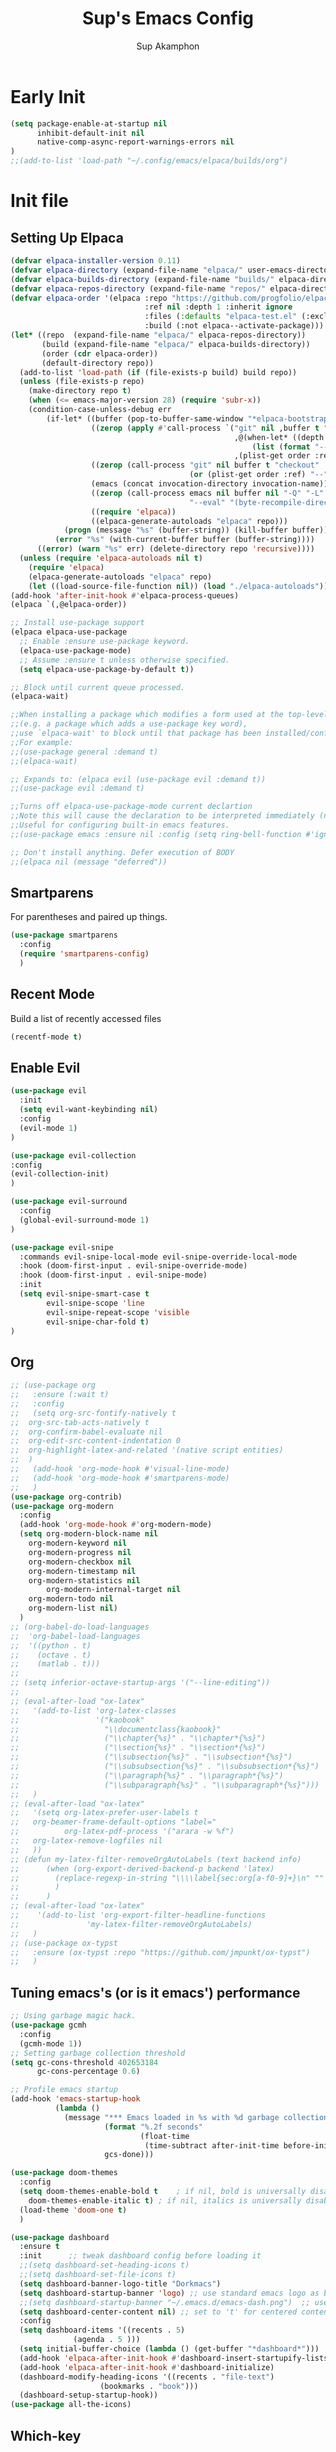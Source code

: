 #+AUTHOR: Sup Akamphon
#+TITLE: Sup's Emacs Config
#+DESCRIPTION: personal Emacs config.
#+STARTUP: showeverything
#+OPTIONS: num:nil ^:{}
#+PROPERTY: header-args :tangle yes :results silent :noweb yes :mkdirp yes

* Early Init
:PROPERTIES:
:header-args: :results silent :tangle ~/.config/emacs/early-init.el
:END:

#+BEGIN_SRC emacs-lisp
(setq package-enable-at-startup nil
      inhibit-default-init nil
      native-comp-async-report-warnings-errors nil
)
;;(add-to-list 'load-path "~/.config/emacs/elpaca/builds/org")
#+END_SRC

* Init file
** Setting Up Elpaca

#+BEGIN_SRC emacs-lisp
(defvar elpaca-installer-version 0.11)
(defvar elpaca-directory (expand-file-name "elpaca/" user-emacs-directory))
(defvar elpaca-builds-directory (expand-file-name "builds/" elpaca-directory))
(defvar elpaca-repos-directory (expand-file-name "repos/" elpaca-directory))
(defvar elpaca-order '(elpaca :repo "https://github.com/progfolio/elpaca.git"
                              :ref nil :depth 1 :inherit ignore
                              :files (:defaults "elpaca-test.el" (:exclude "extensions"))
                              :build (:not elpaca--activate-package)))
(let* ((repo  (expand-file-name "elpaca/" elpaca-repos-directory))
       (build (expand-file-name "elpaca/" elpaca-builds-directory))
       (order (cdr elpaca-order))
       (default-directory repo))
  (add-to-list 'load-path (if (file-exists-p build) build repo))
  (unless (file-exists-p repo)
    (make-directory repo t)
    (when (<= emacs-major-version 28) (require 'subr-x))
    (condition-case-unless-debug err
        (if-let* ((buffer (pop-to-buffer-same-window "*elpaca-bootstrap*"))
                  ((zerop (apply #'call-process `("git" nil ,buffer t "clone"
                                                  ,@(when-let* ((depth (plist-get order :depth)))
                                                      (list (format "--depth=%d" depth) "--no-single-branch"))
                                                  ,(plist-get order :repo) ,repo))))
                  ((zerop (call-process "git" nil buffer t "checkout"
                                        (or (plist-get order :ref) "--"))))
                  (emacs (concat invocation-directory invocation-name))
                  ((zerop (call-process emacs nil buffer nil "-Q" "-L" "." "--batch"
                                        "--eval" "(byte-recompile-directory \".\" 0 'force)")))
                  ((require 'elpaca))
                  ((elpaca-generate-autoloads "elpaca" repo)))
            (progn (message "%s" (buffer-string)) (kill-buffer buffer))
          (error "%s" (with-current-buffer buffer (buffer-string))))
      ((error) (warn "%s" err) (delete-directory repo 'recursive))))
  (unless (require 'elpaca-autoloads nil t)
    (require 'elpaca)
    (elpaca-generate-autoloads "elpaca" repo)
    (let ((load-source-file-function nil)) (load "./elpaca-autoloads"))))
(add-hook 'after-init-hook #'elpaca-process-queues)
(elpaca `(,@elpaca-order))

;; Install use-package support
(elpaca elpaca-use-package
  ;; Enable :ensure use-package keyword.
  (elpaca-use-package-mode)
  ;; Assume :ensure t unless otherwise specified.
  (setq elpaca-use-package-by-default t))

;; Block until current queue processed.
(elpaca-wait)

;;When installing a package which modifies a form used at the top-level
;;(e.g. a package which adds a use-package key word),
;;use `elpaca-wait' to block until that package has been installed/configured.
;;For example:
;;(use-package general :demand t)
;;(elpaca-wait)

;; Expands to: (elpaca evil (use-package evil :demand t))
;;(use-package evil :demand t)

;;Turns off elpaca-use-package-mode current declartion
;;Note this will cause the declaration to be interpreted immediately (not deferred).
;;Useful for configuring built-in emacs features.
;;(use-package emacs :ensure nil :config (setq ring-bell-function #'ignore))

;; Don't install anything. Defer execution of BODY
;;(elpaca nil (message "deferred"))
#+END_SRC

** Smartparens

For parentheses and paired up things.

#+BEGIN_SRC emacs-lisp
(use-package smartparens
  :config
  (require 'smartparens-config)
  )
#+END_SRC

** Recent Mode

Build a list of recently accessed files
#+BEGIN_SRC emacs-lisp
(recentf-mode t)
#+END_SRC

** Enable Evil

#+BEGIN_SRC emacs-lisp
(use-package evil
  :init
  (setq evil-want-keybinding nil)
  :config
  (evil-mode 1)
)

(use-package evil-collection
:config
(evil-collection-init)
)

(use-package evil-surround
  :config
  (global-evil-surround-mode 1)
)

(use-package evil-snipe
  :commands evil-snipe-local-mode evil-snipe-override-local-mode
  :hook (doom-first-input . evil-snipe-override-mode)
  :hook (doom-first-input . evil-snipe-mode)
  :init
  (setq evil-snipe-smart-case t
        evil-snipe-scope 'line
        evil-snipe-repeat-scope 'visible
        evil-snipe-char-fold t)
)
#+END_SRC

** Org

#+BEGIN_SRC emacs-lisp
;; (use-package org
;;   :ensure (:wait t)
;;   :config
;;   (setq org-src-fontify-natively t
;; 	org-src-tab-acts-natively t
;; 	org-confirm-babel-evaluate nil
;; 	org-edit-src-content-indentation 0
;; 	org-highlight-latex-and-related '(native script entities)
;; 	)
;;   (add-hook 'org-mode-hook #'visual-line-mode)
;;   (add-hook 'org-mode-hook #'smartparens-mode)
;;   )
(use-package org-contrib)
(use-package org-modern
  :config
  (add-hook 'org-mode-hook #'org-modern-mode)
  (setq org-modern-block-name nil
	org-modern-keyword nil
	org-modern-progress nil
	org-modern-checkbox nil
	org-modern-timestamp nil
	org-modern-statistics nil
        org-modern-internal-target nil
	org-modern-todo nil
	org-modern-list nil)
  )
;; (org-babel-do-load-languages
;;  'org-babel-load-languages
;;  '((python . t)
;;    (octave . t)
;;    (matlab . t)))
;; 
;; (setq inferior-octave-startup-args '("--line-editing"))
;; 
;; (eval-after-load "ox-latex"
;;   '(add-to-list 'org-latex-classes
;;                 '("kaobook"
;;                   "\\documentclass{kaobook}"
;;                   ("\\chapter{%s}" . "\\chapter*{%s}")
;;                   ("\\section{%s}" . "\\section*{%s}")
;;                   ("\\subsection{%s}" . "\\subsection*{%s}")
;;                   ("\\subsubsection{%s}" . "\\subsubsection*{%s}")
;;                   ("\\paragraph{%s}" . "\\paragraph*{%s}")
;;                   ("\\subparagraph{%s}" . "\\subparagraph*{%s}")))
;;   )
;; (eval-after-load "ox-latex"
;;   '(setq org-latex-prefer-user-labels t
;; 	 org-beamer-frame-default-options "label="
;;          org-latex-pdf-process '("arara -w %f")
;; 	 org-latex-remove-logfiles nil
;;   ))
;; (defun my-latex-filter-removeOrgAutoLabels (text backend info)
;;      (when (org-export-derived-backend-p backend 'latex)
;;        (replace-regexp-in-string "\\\\label{sec:org[a-f0-9]+}\n" "" text)
;;        )
;;      )
;; (eval-after-load "ox-latex"
;;    '(add-to-list 'org-export-filter-headline-functions
;;               'my-latex-filter-removeOrgAutoLabels)
;;   )
;; (use-package ox-typst
;;   :ensure (ox-typst :repo "https://github.com/jmpunkt/ox-typst")
;;   )
#+END_SRC

** Tuning emacs's (or is it emacs') performance

#+BEGIN_SRC emacs-lisp
;; Using garbage magic hack.
(use-package gcmh
  :config
  (gcmh-mode 1))
;; Setting garbage collection threshold
(setq gc-cons-threshold 402653184
      gc-cons-percentage 0.6)

;; Profile emacs startup
(add-hook 'emacs-startup-hook
          (lambda ()
            (message "*** Emacs loaded in %s with %d garbage collections."
                     (format "%.2f seconds"
                             (float-time
                              (time-subtract after-init-time before-init-time)))
                     gcs-done)))

(use-package doom-themes
  :config
  (setq doom-themes-enable-bold t    ; if nil, bold is universally disabled
	doom-themes-enable-italic t) ; if nil, italics is universally disabled
  (load-theme 'doom-one t)
  )

(use-package dashboard
  :ensure t
  :init      ;; tweak dashboard config before loading it
  ;;(setq dashboard-set-heading-icons t)
  ;;(setq dashboard-set-file-icons t)
  (setq dashboard-banner-logo-title "Dorkmacs")
  (setq dashboard-startup-banner 'logo) ;; use standard emacs logo as banner
  ;;(setq dashboard-startup-banner "~/.emacs.d/emacs-dash.png")  ;; use custom image as banner
  (setq dashboard-center-content nil) ;; set to 't' for centered content
  :config
  (setq dashboard-items '((recents . 5)
  			  (agenda . 5 )))
  (setq initial-buffer-choice (lambda () (get-buffer "*dashboard*")))
  (add-hook 'elpaca-after-init-hook #'dashboard-insert-startupify-lists)
  (add-hook 'elpaca-after-init-hook #'dashboard-initialize)
  (dashboard-modify-heading-icons '((recents . "file-text")
 				    (bookmarks . "book")))
  (dashboard-setup-startup-hook))
(use-package all-the-icons)
#+END_SRC

** Which-key

Letting me know which keys do what.

#+BEGIN_SRC emacs-lisp
 (use-package which-key
   :init
   (setq which-key-side-window-location 'bottom
         which-key-sort-order #'which-key-key-order-alpha
         which-key-sort-uppercase-first nil
         which-key-add-column-padding 1
         which-key-max-display-columns nil
         which-key-min-display-lines 6
         which-key-side-window-slot -10
         which-key-side-window-max-height 0.25
         which-key-idle-delay 0.8
         which-key-max-description-length 25
         which-key-allow-imprecise-window-fit t
         which-key-separator " → " )
   :config
   (which-key-mode)
)
#+END_SRC

** Ui Settings

Get rid of menu, tool, and scroll bars.

#+BEGIN_SRC emacs-lisp
 (menu-bar-mode -1)
 (tool-bar-mode -1)
 (scroll-bar-mode -1)
#+END_SRC

** General Keybindings

File manager, accessing email, bla bla bla

#+BEGIN_SRC emacs-lisp
(use-package general
  :demand t
  :config
  (general-evil-setup t)

  (general-create-definer sup/leader-keys
    :states '(normal visual)
    :keymaps 'override
    :prefix "SPC"
    :global-prefix "M-SPC")

  (sup/leader-keys
    "."     '(find-file :which-key "Find file")
    "f f"   '(find-file :which-key "Find file")
    "f r"   '(consult-recent-file :which-key "Recent files")
    "f s"   '(save-buffer :which-key "Save file")
    "f u"   '(sudo-edit-find-file :which-key "Sudo find file")
    "f C"   '(copy-file :which-key "Copy file")
    "f D"   '(delete-file :which-key "Delete file")
    "f R"   '(rename-file :which-key "Rename file")
    "f S"   '(write-file :which-key "Save file as...")
    "f U"   '(sudo-edit :which-key "Sudo edit file")
    "o m"   '(mu4e :which-key "mu4e mode")
    "b b"   '(consult-buffer :which-key "Switch Buffer")
    "w w"   '(other-window :which-key "Cycle through window")
    )

(general-nmap org-mode-map ", e" '(org-export-dispatch :which-key "Org Export Dispatch"))
(general-nmap org-mode-map ", x" '(org-toggle-checkbox :which-key "Org Toggle Checkbox"))
(general-nmap org-mode-map ", p" '(org-latex-export-to-pdf :which-key "Org export latex buffer to pdf"))
(general-nmap org-mode-map ", P" '(org-beamer-export-to-pdf :which-key "Org export beamer buffer to pdf"))
(general-nmap org-mode-map ", l" '(org-latex-export-to-latex :which-key "Org export latex buffer to latex"))
(general-nmap org-mode-map ", L" '(org-beamer-export-to-latex :which-key "Org export beamer buffer to latex"))

(general-nmap mu4e-compose-mode-map ", a" '(mail-add-attachment :which-key "Add attachment"))

(general-nmap typst-ts-mode-map ", c" 'typst-ts-compile-and-preview)
(general-nmap typst-ts-mode-map ", p" 'typst-ts-preview)
(general-nmap typst-ts-mode-map ", w" 'typst-ts-watch-mode)
)
(elpaca-wait)
#+END_SRC

#+RESULTS:

** Completion?

I need to learn more about this. Doesn't really work properly yet.

#+BEGIN_SRC emacs-lisp
(use-package vertico
:init
(vertico-mode)
)

;; Optionally use the `orderless' completion style.
(use-package orderless
  :init
  ;; Configure a custom style dispatcher (see the Consult wiki)
  ;; (setq orderless-style-dispatchers '(+orderless-dispatch)
  ;;       orderless-component-separator #'orderless-escapable-split-on-space)
  (setq completion-styles '(orderless basic)
        completion-category-defaults nil
        completion-category-overrides '((file (styles . (partial-completion))))))

(use-package consult)

(use-package marginalia
  :config
  (marginalia-mode))

(use-package embark
  :bind
  (("C-." . embark-act)         ;; pick some comfortable binding
   ("C-;" . embark-dwim)        ;; good alternative: M-.
   ("C-h B" . embark-bindings)) ;; alternative for `describe-bindings'

  :init

  ;; Optionally replace the key help with a completing-read interface
  (setq prefix-help-command #'embark-prefix-help-command)

  ;; Show the Embark target at point via Eldoc.  You may adjust the Eldoc
  ;; strategy, if you want to see the documentation from multiple providers.
  (add-hook 'eldoc-documentation-functions #'embark-eldoc-first-target)
  ;; (setq eldoc-documentation-strategy #'eldoc-documentation-compose-eagerly)

  :config

 ;; Hide the mode line of the Embark live/completions buffers
  (add-to-list 'display-buffer-alist
               '("\\`\\*Embark Collect \\(Live\\|Completions\\)\\*"
                 nil
                 (window-parameters (mode-line-format . none)))))

;; Consult users will also want the embark-consult package.
(use-package embark-consult
  :ensure t ; only need to install it, embark loads it after consult if found
  :hook
  (embark-collect-mode . consult-preview-at-point-mode))

(use-package corfu
  ;; Optional customizations
  :custom
  (corfu-cycle t)                ;; Enable cycling for `corfu-next/previous'
  (corfu-auto t)                 ;; Enable auto completion
  (corfu-separator ?\s)          ;; Orderless field separator
  (corfu-quit-at-boundary nil)   ;; Never quit at completion boundary
  (corfu-quit-no-match nil)      ;; Never quit, even if there is no match
  (corfu-preview-current nil)    ;; Disable current candidate preview
  (corfu-preselect 'prompt)      ;; Preselect the prompt
  (corfu-on-exact-match nil)     ;; Configure handling of exact matches
  (corfu-scroll-margin 5)        ;; Use scroll margin

  :init
  (global-corfu-mode))

;; A few more useful configurations...
(use-package emacs
  :ensure nil
  :init
  ;; TAB cycle if there are only few candidates
  (setq completion-cycle-threshold 3)

  ;; Emacs 28: Hide commands in M-x which do not apply to the current mode.
  ;; Corfu commands are hidden, since they are not supposed to be used via M-x.
  ;; (setq read-extended-command-predicate
  ;;       #'command-completion-default-include-p)

  ;; Enable indentation+completion using the TAB key.
  ;; `completion-at-point' is often bound to M-TAB.
  (setq tab-always-indent 'complete))

;; Add extensions
(use-package cape
  ;; Bind dedicated completion commands
  ;; Alternative prefix keys: C-c p, M-p, M-+, ...
  :bind (("C-c p p" . completion-at-point) ;; capf
         ("C-c p t" . complete-tag)        ;; etags
         ("C-c p d" . cape-dabbrev)        ;; or dabbrev-completion
         ("C-c p h" . cape-history)
         ("C-c p f" . cape-file)
         ("C-c p k" . cape-keyword)
         ("C-c p s" . cape-symbol)
         ("C-c p a" . cape-abbrev)
         ("C-c p l" . cape-line)
         ("C-c p w" . cape-dict)
         ("C-c p \\" . cape-tex)
         ("C-c p _" . cape-tex)
         ("C-c p ^" . cape-tex)
         ("C-c p &" . cape-sgml)
         ("C-c p r" . cape-rfc1345))
  :init
  ;; Add `completion-at-point-functions', used by `completion-at-point'.
  ;; NOTE: The order matters!
  (add-to-list 'completion-at-point-functions #'cape-dabbrev)
  (add-to-list 'completion-at-point-functions #'cape-file)
  (add-to-list 'completion-at-point-functions #'cape-elisp-block)
  ;;(add-to-list 'completion-at-point-functions #'cape-history)
  ;;(add-to-list 'completion-at-point-functions #'cape-keyword)
  ;;(add-to-list 'completion-at-point-functions #'cape-tex)
  ;;(add-to-list 'completion-at-point-functions #'cape-sgml)
  ;;(add-to-list 'completion-at-point-functions #'cape-rfc1345)
  ;;(add-to-list 'completion-at-point-functions #'cape-abbrev)
  ;;(add-to-list 'completion-at-point-functions #'cape-dict)
  ;;(add-to-list 'completion-at-point-functions #'cape-symbol)
  ;;(add-to-list 'completion-at-point-functions #'cape-line)
)

;; Configure Tempel
;; (use-package tempel
;; Require trigger prefix before template name when completing.
;; :custom
;; (tempel-trigger-prefix "<")

;; :bind (("M-+" . tempel-complete) ;; Alternative tempel-expand
;;       ("M-*" . tempel-insert))

;; :init

;; Setup completion at point
;; (defun tempel-setup-capf ()
;; Add the Tempel Capf to `completion-at-point-functions'.
;; `tempel-expand' only triggers on exact matches. Alternatively use
;; `tempel-complete' if you want to see all matches, but then you
;; should also configure `tempel-trigger-prefix', such that Tempel
;; does not trigger too often when you don't expect it. NOTE: We add
;; `tempel-expand' *before* the main programming mode Capf, such
;; that it will be tried first.
;; (setq-local completion-at-point-functions
;;               (cons #'tempel-expand
;;                     completion-at-point-functions)))
;; 
;; (add-hook 'conf-mode-hook 'tempel-setup-capf)
;; (add-hook 'prog-mode-hook 'tempel-setup-capf)
;; (add-hook 'text-mode-hook 'tempel-setup-capf)

;; Optionally make the Tempel templates available to Abbrev,
;; either locally or globally. `expand-abbrev' is bound to C-x '.
;; (add-hook 'prog-mode-hook #'tempel-abbrev-mode)
;; (global-tempel-abbrev-mode)
;; )
 
;; Optional: Add tempel-collection.
;; The package is young and doesn't have comprehensive coverage.
;; (use-package tempel-collection)
#+END_SRC

** Git Settings

#+BEGIN_SRC emacs-lisp
(use-package magit)
(use-package transient)
#+END_SRC

** Email Settings

#+BEGIN_SRC emacs-lisp
(require 'smtpmail)
(setq message-send-mail-function 'smtpmail-send-it
      smtpmail-smtp-user "sappak@kku.ac.th"
      user-full-name "Sappinandana Akamphon"
      user-mail-address "sappak@kku.ac.th"
      smtpmail-default-smtp-server "smtp.gmail.com"
      smtpmail-smtp-server "smtp.gmail.com"
      smtpmail-smtp-service 587
      )

(use-package pinentry
  :init
  (pinentry-start)
  )

(add-to-list 'load-path "/usr/share/emacs/site-lisp/mu4e")
(require 'mu4e)

(with-eval-after-load "mu4e"
  (setq mu4e-get-mail-command (format "INSIDE_EMACS=%s mbsync -a" emacs-version)
        epa-pinentry-mode 'ask
	mu4e-confirm-quit nil
        mu4e-compose-context-policy 'always-ask)
  )
#+END_SRC

** Font Settings

#+BEGIN_SRC emacs-lisp
(defun set-font-faces ()
  (set-fontset-font t 'thai "Loma")
  (set-face-attribute 'default nil
		      :font "Source Code Pro"
		      :weight 'medium)
  (set-face-attribute 'variable-pitch nil
		      :font "Source Code Pro"
		      :weight 'medium)
  (set-face-attribute 'fixed-pitch nil
		      :font "Source Code Pro"
		      :weight 'medium)
  )
(if (daemonp)
    (add-hook 'after-make-frame-functions
	      (lambda (frame)
		;; (setq doom-modeline-icon t)
		(with-selected-frame frame
		  (set-font-faces))))
  (set-font-faces)
  )
(font-lock-add-keywords 'org-mode
			'(("^[ \t]*\\([0-9]\\)[.)][ \t]" . font-lock-keyword-face)
			  ("^[ \t]*\\([-+*]\\)[ \t]" . font-lock-keyword-face)
			  ("^[ \t]*\\(?:[-+*]\\|[0-9]+[).]\\)[ \t]+\\(\\(?:\\[@\\(?:start:\\)?[0-9]+\\][ \t]*\\)?\\[\\(?:X\\|\\([0-9]+\\)/\\2\\)\\][^\n]*\n\\)" 1 'org-headline-done prepend)))
(custom-set-faces
 '(org-level-1 ((t (:inherit outline-1 :height 1.2))))
 '(org-level-2 ((t (:inherit outline-2 :height 1.1))))
 '(org-level-3 ((t (:inherit outline-3 :height 1.0))))
 '(org-level-4 ((t (:inherit outline-4 :height 1.0))))
 '(org-level-5 ((t (:inherit outline-5 :height 1.0))))
 (set-face-attribute 'org-document-title nil :height 1.3))
#+END_SRC
 
** Latex Settings
#+BEGIN_SRC emacs-lisp
;; (use-package tex
;;   :ensure (auctex :pre-build (("./autogen.sh")
;; 			      ("./configure" "--without-texmf-dir" "--with-lispdir=./")
;; 			      ("make"))
;; 		  :build (:not elpaca--compile-info)
;; 		  :files ("*.el" "doc/*.info" "etc" "images" "latex" "style")
;; 		  :version (lambda (_) (require 'tex-site) AUCTeX-version)
;; 		  )
;;   :config
;;   (general-nmap LaTeX-mode-map ", a" '(TeX-command-run-all :which-key "TeX-command-run-all"))
;;   (general-nmap LaTeX-mode-map ", b" '(latex/build :which-key "Build with LatexMk"))
;;   (general-nmap LaTeX-mode-map ", v" '(TeX-view :which-key "View"))
;;   (general-nmap LaTeX-mode-map ", e" '(LaTeX-environment :which-key "LaTeX-environment"))
;;   (setq TeX-parse-self t ; parse on load
;; 	TeX-auto-save t  ; parse on save
;; 	;; Use hidden directories for AUCTeX files.
;; 	TeX-auto-local ".auctex-auto"
;; 	TeX-style-local ".auctex-style"
;; 	TeX-source-correlate-mode t
;; 	TeX-source-correlate-method 'synctex
;; 	;; Don't start the Emacs server when correlating sources.
;; 	TeX-source-correlate-start-server t
;; 	;; Automatically insert braces after sub/superscript in  `LaTeX-math-mode'.
;; 	TeX-electric-sub-and-superscript t
;; 	)
;;   (defun latex/build ()
;;     (interactive)
;;     (progn
;;       (let ((TeX-save-query nil))
;; 	(TeX-save-document (TeX-master-file)))
;;       (TeX-command TeX-command-default 'TeX-master-file -1)
;;       )
;;     )
;;   (add-to-list 'TeX-view-program-selection '(output-pdf "Zathura"))
;;   (add-hook 'LaTeX-mode-hook #'visual-line-mode)
;;   (add-hook 'LaTeX-mode-hook #'smartparens-mode)
;;   )

;; (use-package auctex-latexmk
;;   :after latex
;;   :init
;;   :config
;;   (auctex-latexmk-setup)
;;   (setq auctex-latexmk-inherit-TeX-PDF-mode t
;; 	TeX-command-default "LatexMk")
;;   )
#+END_SRC

** Bibliography Packages

#+BEGIN_SRC emacs-lisp
;; (use-package citar
;; :config
;; (setq org-cite-insert-processor 'citar
;;       org-cite-follow-processor 'citar
;;       org-cite-activate-processor 'citar)
;; )
;; (use-package citar-embark)
;; (use-package parsebib)
;; (use-package citeproc)
;; 
;; (use-package oxr
;;   :ensure (oxr :repo "https://www.github.com/bdarcus/oxr")
;; )
#+END_SRC

** Line + Word Wrap

#+BEGIN_SRC emacs-lisp
;;(use-package adaptive-wrap)
;;(global-visual-line-mode)
#+END_SRC

** Set Default App

#+BEGIN_SRC emacs-lisp
;; (setq org-file-apps '(("pdf" . "zathura %s")))
#+END_SRC

** MATLAB mode

#+BEGIN_SRC emacs-lisp
;; associate .m file with the matlab-mode (major mode)
;; (use-package matlab
;;    :ensure (matlab-mode :repo "https://git.code.sf.net/p/matlab-emacs/src")
;;    :config
;;    (require 'matlab)
;;    (add-to-list 'auto-mode-alist '("\\.m$" . matlab-mode))
;;    ;; setup matlab-shell
;;    (setq matlab-shell-command "/home/sup/MATLAB/bin/matlab")
;;    (setq matlab-shell-command-switches '("-nodesktop" "-nosplash"))
;;  )
#+END_SRC

** EMMS

#+BEGIN_SRC emacs-lisp
  (use-package emms
    :init
    (setq emms-player-mpd-supported-regexp "\\`http[s]?://\\|\\.\\([Mm]3[Uu]\\|[Oo][Gg][Gg]\\|[Ff][Ll][Aa][Cc]\\|[Mm][Pp]3\\|[Ww][Aa][Vv]\\|[Mm][Oo][Dd]\\|[Aa][Uu]\\|[Aa][Ii][Ff][Ff]\\|[Mm][Pp]4\\|[Ww][Ee][Bb][Mm]\\)\\'")
    :config
    (require 'emms-setup)
    (emms-all)
    (setq emms-player-list '(emms-player-mpd))
    (emms-player-mpd-connect)
    (setq emms-player-mpd-music-directory "/home/sup/Downloads/DemSongs/")
    )
#+END_SRC

** Typst

#+BEGIN_SRC emacs-lisp
(use-package typst-ts-mode
  :ensure (:type git :host codeberg :repo "meow_king/typst-ts-mode")
)
#+END_SRC

** Ledger

#+BEGIN_SRC emacs-lisp
(use-package ledger-mode)
#+END_SRC
